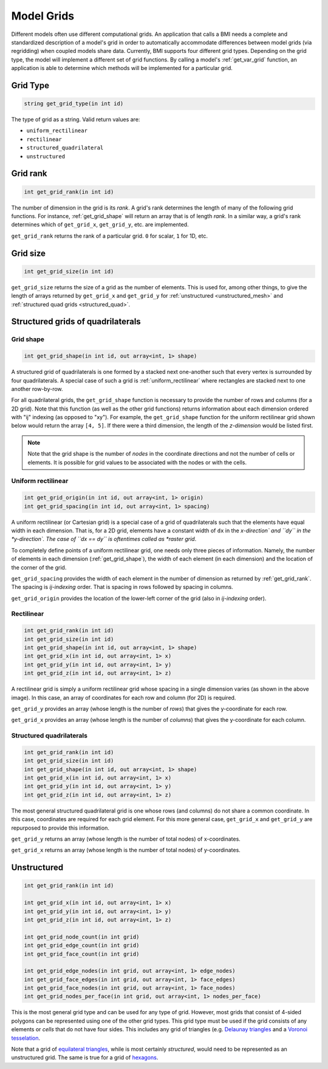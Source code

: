 .. _get_grid:

Model Grids
===========

Different models often use different computational grids.  An
application that calls a BMI needs a complete and standardized
description of a model's grid in order to automatically accommodate
differences between model grids (via regridding) when coupled
models share data.  Currently, BMI supports four different grid types.
Depending on the grid type, the model will implement a different
set of grid functions. By calling a model's :ref:`get_var_grid`
function, an application is able to determine which methods will
be implemented for a particular grid.


Grid Type
---------

.. code-block:: java

  string get_grid_type(in int id)

The type of grid as a string. Valid return values are:

* ``uniform_rectilinear``
* ``rectilinear``
* ``structured_quadrilateral``
* ``unstructured``


.. _get_grid_rank:

Grid rank
---------

.. code-block:: java

    int get_grid_rank(in int id)

The number of dimension in the grid is its *rank*. A grid's rank
determines the length of many of the following grid functions.
For instance, :ref:`get_grid_shape` will return an array that is
of length *rank*. In a similar way, a grid's rank determines which
of ``get_grid_x``, ``get_grid_y``, etc. are implemented.

``get_grid_rank`` returns the rank of a particular grid. ``0``
for scalar, ``1`` for 1D, etc.

Grid size
---------

.. code-block:: java

    int get_grid_size(in int id)

``get_grid_size`` returns the size of a grid as the number of
elements. This is used for, among other things, to give the
length of arrays returned by ``get_grid_x`` and ``get_grid_y``
for :ref:`unstructured <unstructured_mesh>` and
:ref:`structured quad grids <structured_quad>`.


Structured grids of quadrilaterals
----------------------------------

.. _get_grid_shape:

Grid shape
^^^^^^^^^^

.. code-block:: java

    int get_grid_shape(in int id, out array<int, 1> shape)

A structured grid of quadrilaterals is one formed by a stacked
next one-another such that every vertex is surrounded by four
quadrilaterals. A special case of such a grid is
:ref:`uniform_rectilinear` where rectangles are stacked next
to one another row-by-row.

For all quadrilateral grids, the ``get_grid_shape`` function
is necessary to provide the number of rows and columns (for
a 2D grid). Note that this function (as well as the other
grid functions) returns information about each dimension
ordered with "ij" indexing (as opposed to "xy"). For example,
the ``get_grid_shape`` function for the uniform rectilinear
grid shown below would return the array ``[4, 5]``. If there
were a third dimension, the length of the *z-dimension*
would be listed first.

.. note::

  Note that the grid shape is the number of *nodes* in the
  coordinate directions and not the number of cells or
  elements.  It is possible for grid values to be
  associated with the nodes or with the cells.


.. _uniform_rectilinear:

Uniform rectilinear
^^^^^^^^^^^^^^^^^^^

.. code-block:: java

    int get_grid_origin(in int id, out array<int, 1> origin)
    int get_grid_spacing(in int id, out array<int, 1> spacing)

.. image:: images/mesh_uniform_rectilinear.png
   :scale: 20 %

A uniform rectilinear (or Cartesian grid) is a special case of
a grid of quadrilaterals such that the elements have equal width
in each dimension. That is, for a 2D grid, elements have a
constant width of ``dx`` in the *x-direction` and ``dy`` in the
*y-direction`. The case of ``dx == dy`` is oftentimes called
as *raster grid*.

To completely define points of a uniform rectilinear grid,
one needs only three pieces of information. Namely, the
number of elements in each dimension (:ref:`get_grid_shape`),
the width of each element (in each dimension) and the location
of the corner of the grid.

``get_grid_spacing`` provides the width of each element in
the number of dimension as returned by :ref:`get_grid_rank`.
The spacing is *ij-indexing* order. That is spacing in rows
followed by spacing in columns.

``get_grid_origin`` provides the location of the lower-left
corner of the grid (also in *ij-indexing* order).


Rectilinear
^^^^^^^^^^^

.. code-block:: java

    int get_grid_rank(in int id)
    int get_grid_size(in int id)
    int get_grid_shape(in int id, out array<int, 1> shape)
    int get_grid_x(in int id, out array<int, 1> x)
    int get_grid_y(in int id, out array<int, 1> y)
    int get_grid_z(in int id, out array<int, 1> z)

.. image:: images/mesh_rectilinear.png
   :scale: 20 %

A rectilinear grid is simply a uniform rectilinear grid whose spacing
in a single dimension varies (as shown in the above image). In this
case, an array of coordinates for each row and column (for 2D) is
required.

``get_grid_y`` provides an array (whose length is the number of
*rows*) that gives the y-coordinate for each row.

``get_grid_x`` provides an array (whose length is the number of
*columns*) that gives the y-coordinate for each column.


.. _structured_quad:

Structured quadrilaterals
^^^^^^^^^^^^^^^^^^^^^^^^^

.. code-block:: java

    int get_grid_rank(in int id)
    int get_grid_size(in int id)
    int get_grid_shape(in int id, out array<int, 1> shape)
    int get_grid_x(in int id, out array<int, 1> x)
    int get_grid_y(in int id, out array<int, 1> y)
    int get_grid_z(in int id, out array<int, 1> z)

.. image:: images/mesh_structured_quad.png
   :scale: 20 %

The most general structured quadrilateral grid is one whose
rows (and columns) do not share a common coordinate. In this
case, coordinates are required for each grid element. For this
more general case, ``get_grid_x`` and ``get_grid_y`` are
repurposed to provide this information.

``get_grid_y`` returns an array (whose length is the number
of total nodes) of x-coordinates.

``get_grid_x`` returns an array (whose length is the number
of total nodes) of y-coordinates.

.. _unstructured_mesh:

Unstructured
------------

.. code-block:: java

    int get_grid_rank(in int id)

    int get_grid_x(in int id, out array<int, 1> x)
    int get_grid_y(in int id, out array<int, 1> y)
    int get_grid_z(in int id, out array<int, 1> z)

    int get_grid_node_count(in int grid)
    int get_grid_edge_count(in int grid)
    int get_grid_face_count(in int grid)

    int get_grid_edge_nodes(in int grid, out array<int, 1> edge_nodes)
    int get_grid_face_edges(in int grid, out array<int, 1> face_edges)
    int get_grid_face_nodes(in int grid, out array<int, 1> face_nodes)
    int get_grid_nodes_per_face(in int grid, out array<int, 1> nodes_per_face)

This is the most general grid type and can be used for any type of grid.
However, most grids that consist of 4-sided polygons can be represented
using one of the other grid types.  This grid type must be used if
the grid consists of any elements or *cells* that do not have four sides.
This includes any grid of triangles (e.g.
`Delaunay triangles <http://en.wikipedia.org/wiki/Delaunay_triangulation>`_
and a
`Voronoi tesselation <http://en.wikipedia.org/wiki/Voronoi_tessellation>`_.

Note that a grid of
`equilateral triangles <http://en.wikipedia.org/wiki/Triangle_tiling>`_,
while is most certainly *structured*, would need to be represented
as an unstructured grid.  The same is true for a grid of
`hexagons <http://en.wikipedia.org/wiki/Hexagonal_tiling>`_.
